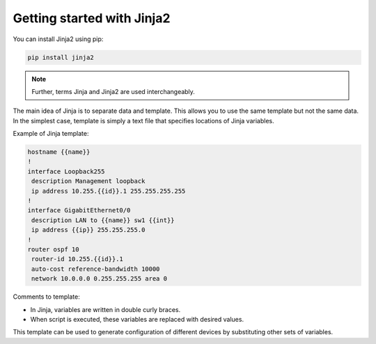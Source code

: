 Getting started with Jinja2
======================

You can install Jinja2 using pip:

.. code:: python

    pip install jinja2

.. note::

    Further, terms Jinja and Jinja2 are used interchangeably.

The main idea of Jinja is to separate data and template. This allows you to use
the same template but not the same data.
In the simplest case, template is simply a text file that specifies locations of Jinja variables.

Example of Jinja template:

.. code:: jinja

    hostname {{name}}
    !
    interface Loopback255
     description Management loopback
     ip address 10.255.{{id}}.1 255.255.255.255
    !
    interface GigabitEthernet0/0
     description LAN to {{name}} sw1 {{int}}
     ip address {{ip}} 255.255.255.0
    !
    router ospf 10
     router-id 10.255.{{id}}.1
     auto-cost reference-bandwidth 10000
     network 10.0.0.0 0.255.255.255 area 0

Comments to template:

* In Jinja, variables are written in double curly braces.
* When script is executed, these variables are replaced with desired values.

This template can be used to generate configuration of different devices by
substituting other sets of variables.

